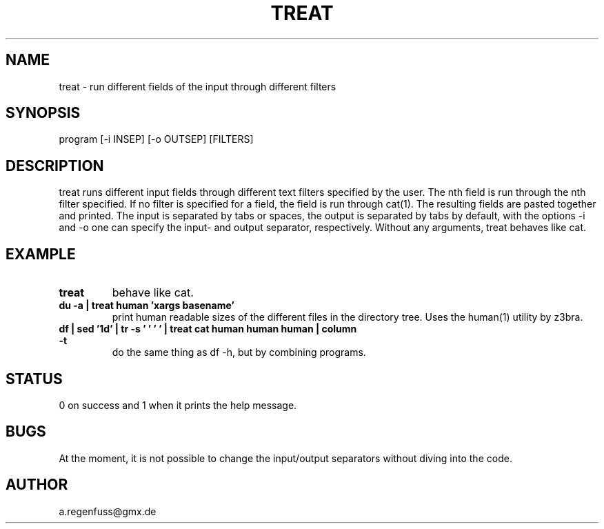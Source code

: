 .TH TREAT 1
.SH NAME
treat \- run different fields of the input through different filters

.SH SYNOPSIS
program [-i INSEP] [-o OUTSEP] [FILTERS]

.SH DESCRIPTION
treat runs different input fields through different text filters specified by the user.
The nth field is run through the nth filter specified. If no filter is specified for a
field, the field is run through cat(1). The resulting fields are pasted together and
printed. The input is separated by tabs or spaces, the output is separated
by tabs by default, with the options -i and -o one can specify the input- and
output separator, respectively.
Without any arguments, treat behaves like cat.

.SH EXAMPLE
.TP
.B treat
behave like cat.
.TP
.B du -a | treat human 'xargs basename'
print human readable sizes of the different files in the directory tree.
Uses the human(1) utility by z3bra.
.TP
.B df | sed '1d' | tr -s '\t ' ' ' | treat cat human human human | column -t
do the same thing as df -h, but by combining programs.

.SH STATUS
0 on success and 1 when it prints the help message.

.SH BUGS
At the moment, it is not possible to change the input/output separators
without diving into the code.

.SH AUTHOR
a.regenfuss@gmx.de
